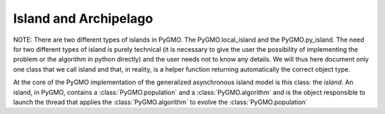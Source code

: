 Island and Archipelago
======================

NOTE: There are two different types of islands in PyGMO. The PyGMO.local_island and the PyGMO.py_island. The need for two different
types of island is purely technical (it is necessary to give the user the possibility of implementing the problem or the algorithm in python directly)
and the user needs not to know any details. We will thus here document only one class that we call
island and that, in reality, is a helper function returning automatically the correct object type. 

.. class:: PyGMO.island()

   At the core of the PyGMO implementation of the generalized asynchronous island model is this class: the *island*.
   An island, in PyGMO, contains a :class:`PyGMO.population` and a :class:`PyGMO.algorithm` and is the object responsible
   to launch the thread that applies the :class:`PyGMO.algorithm` to evolve the :class:`PyGMO.population`

   .. method:: PyGMO.island.__init__((PyGMO.algorithm)algo, (PyGMO.population)pop[ , migr_prob=1., s_policy = PyGMO.migration., r_policy=])

      Constructs an island from a population. The population will be evolved by algo. Migration occurs with
      probability migr_prob at the end of each evolution if the *island* belongs to a :class:`PyGMO.archipelago`

      .. code-block:: python

         from PyGMO import *
         prob = problem.schwefel(2)
         algo = algorithm.de(10) #instantiates differential evolution with default params and 10 generations
         pop = population(prob,20)
         isl = island(algo,pop)

   .. method:: PyGMO.island.__init__((PyGMO.algorithm)algo, (PyGMO.problem)prob, (int)N[ , migr_prob=1.])

      Constructs an island directly from a problem. The resulting population (of size N) will be evolved by algo. 
      Migration occurs with probability migr_prob at the end of each evolution if the *island* belongs to an :class:`PyGMO.archipelago`

      .. code-block:: python

         from PyGMO import *
         prob = problem.schwefel(2)
         algo = algorithm.de(10) #instantiates differential evolution with default params and 10 generations
         isl = island(algo,prob,20)

   .. method:: PyGMO.island.evolve(int(n))
  
      Evolves the :class:`PyGMO.population` in the *island* performing n calls to :class:`PyGMO.algorithm`.
      At the end of each call migration occur with probability migr_prob if the *island*  belongs to a :class:`PyGMO.archipelago`.
      Evolution happens in the background on a new thread while the program flows continues.
      
      .. code-block:: python

         from PyGMO import *
         prob = problem.schwefel(1500)
         algo = algorithm.de(100)       #instantiates differential evolution with default params and 100 generations
         pop = population(prob,20)  
         isl = island(algo,pop)
         isl.evolve(1)                  #calls algo to evolve pop. The program flow continues

   .. method:: PyGMO.island.join()

      Joins the thread (if still present) started by the  :class:`PyGMO.island.evolve` method. In other words it waits
      for :class:`PyGMO.island.evolve` to have finished.

      .. code-block:: python

         from PyGMO import *
         prob = problem.schwefel(1500)
         algo = algorithm.de(100) #instantiates differential evolution with default params and 100 generations
         pop = population(prob,20)  
         isl = island(algo,pop)
         isl.evolve(1) #calls algo to evolve pop. The program flow continues
         isl.join() #Waits for the evolve to finish (i.e. waits for completion of the 100 generations of differential evolution)

   .. method:: PyGMO.island.busy()

         Returns True if evolution is ongoing in the *island*.

   .. method:: PyGMO.island.set_x((int)idx,(list) x)

      Sets a new chromosome for the idx-th :class:`PyGMO.individual` in the :class:`PyGMO.population` 
      of the *island* to x.

      .. code-block:: python

         from PyGMO import *
         prob = problem.ackley(5)
         algo = algorithm.de(10)             #instantiates differential evolution with default params and 10 generations
         isl = island(algo,prob,10)
	 isl.population.set_x(0,[1,2,3,4,5]) # This is completely uneffective 
                                             # as the 'attribute' population returns a copy
         isl.set_x(0,[1,2,3,4,5])            # This works!!
  

   .. method:: PyGMO.island.set_v((int)idx,(list) v)

      Sets the velocity of the idx-th :class:`PyGMO.individual` in the :class:`PyGMO.population` 
      of the *island* to v.

      .. code-block:: python

         from PyGMO import *
         prob = problem.ackley(5)
         algo = algorithm.de(10) #instantiates differential evolution with default params and 10 generations
         isl = island(algo,prob,10)
	 isl.population.set_v(0,[0.02,0.03,-0.3,0.12,0.1]) # This is completely uneffective 
                                                           # as the 'attribute' population returns a copy
         isl.set_v(0,[0.02,0.03,-0.3,0.12,0.1])            # This works!!

   .. attribute:: PyGMO.island.algorithm

      The *island* :class:`PyGMO.algorithm`. Can be set, but not modified via its methods.

   .. attribute:: PyGMO.island.population

      The *island* :class:`PyGMO.population`. Can be set, but not modified via its methods.

   .. attribute:: PyGMO.island.problem

      A copy of the :class:`PyGMO.problem` in the :class:`PyGMO.population`. Cannot be set or modified via its methods.

   .. attribute:: PyGMO.island.migration_probability

      The probability that migration occur at the end of each evolution. Cannot be set (maybe in future versions)



